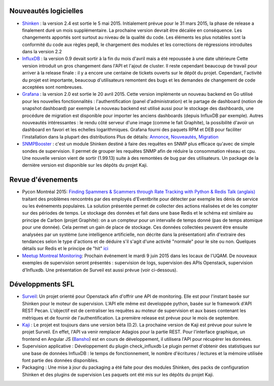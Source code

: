 Nouveautés logicielles
----------------------

* `Shinken`_ : la version 2.4 est sortie le 5 mai 2015.
  Initialement prévue pour le 31 mars 2015, la phase de release a finalement duré un mois supplémentaire.
  La prochaine version devrait être décalée en conséquence. 
  Les changements apportés sont surtout au niveau de la qualité du code.
  Les éléments les plus notables sont la conformité du code aux règles pep8,
  le chargement des modules et les corrections de régressions introduites dans la version 2.2


* `InfluxDB`_ : la version 0.9 devait sortir à la fin du mois d'avril mais a été repoussée à une date ultérieure
  Cette version introduit un gros changement dans l'API et l'ajout de cluster.
  Il reste cependant beaucoup de travail pour arriver à la release finale : il y a encore une centaine
  de tickets ouverts sur le dépôt du projet. Cependant, l'activité du projet est importante,
  beaucoup d'utilisateurs remontent des bugs et les demandes de changement de code acceptées sont nombreuses.


* `Grafana`_ : la version 2.0 est sortie le 20 avril 2015.
  Cette version implémente un nouveau backend en Go utilisé pour les nouvelles fonctionnalités :
  l'authentification (panel d'administration) et le partage de dashboard (notion de snapshot dashboard) par exemple
  Le nouveau backend est utilisé aussi pour le stockage des dashboards, une procédure de migration est disponible
  pour importer les anciens dashboards (depuis InfluxDB par exemple).
  Autres nouveautés intéressantes : le rendu côté serveur d'une image (comme le fait Graphite),
  la possibilité d'avoir un dashboard en favori et les echelles logarithmiques.
  Grafana fourni des paquets RPM et DEB pour faciliter l'installation dans la plupart des distributions
  Plus de détails: `Annonce`_, `Nouveautés`_, `Migration`_


* `SNMPBooster`_ : c'est un module Shinken destiné à faire des requêtes en SNMP plus efficace qu'avec
  de simple sondes de supervision. Il permet de grouper les requêtes SNMP afin de réduire la consommation réseau et cpu.
  Une nouvelle version vient de sortir (1.99.13) suite à des remontées de bug par des utilisateurs.
  Un package de la dernière version est disponible sur les dépôts du projet Kaji.

.. raw:: html

    <br/>
    <br/>
    <br/>

Revue d'évenements
------------------

* Pycon Montréal 2015: `Finding Spammers & Scammers through Rate Tracking with Python & Redis`_
  `Talk (anglais)`_ traitant des problèmes rencontrés par des employés d'Eventbrite pour détecter
  par exemple les dénis de service ou les événements populaires.
  La solution présentée permet de collecter des actions réalisées et de les compter sur des périodes de temps.
  Le stockage des données et fait dans une base Redis et le schéma est similaire au principe de Carbon (projet Graphite):
  on a un compteur pour un intervalle de temps donné (pas de temps atomique pour une donnée). Cela permet un
  gain de place de stockage.
  Ces données collectées peuvent être ensuite analysées par un système (une intelligence artificielle, non décrite dans la présentation)
  afin d'extraire des tendances selon le type d'actions et de déduire s'il s'agit d'une activité "normale" pour le site ou non.
  Quelques détails sur Redis et le principe de "hit" `ici`_


* `Meetup Montreal Monitoring`_: Prochain événement le mardi 9 juin 2015 dans les locaux de l'UQAM.
  De nouveaux exemples de supervision seront présentés : supervision de logs,  supervision des APIs Openstack,
  supervision d'Influxdb. Une présentation de Surveil est aussi prévue (voir ci-dessous).

Développments SFL
-----------------

* `Surveil`_: Un projet orienté pour Openstack afin d'offrir une API de monitoring.
  Elle est pour l'instant basée sur Shinken pour le moteur de supervision.
  L'API elle même est developpée python, basée sur le framework d'API REST Pecan.
  L'objectif est de centraliser les requêtes au moteur de supervision et aux bases contenant
  les métriques et de fournir de l'authentification.
  La première release est prévue pour le mois de septembre.


* `Kaji`_ : Le projet est toujours dans une version béta (0.2). La prochaine version de Kaji est prévue pour suivre
  le projet Surveil. En effet, l'API va venir remplacer Adagios pour la partie REST. Pour l'interface graphique,
  un frontend en Angular JS (`Bansho`_) est en cours de développement, il utilisera l'API pour récupérer les données.


* Supervision applicative : Développement du plugin check_influxdb
  Le plugin permet d'obtenir des statistiques sur une base de données InfluxDB :
  le temps de fonctionnement, le nombre d'écritures / lectures et la mémoire utilisée font
  partie des données disponibles.


* Packaging : Une mise à jour du packaging a été faite pour des modules Shinken,
  des packs de configuration Shinken et des plugins de supervision
  Les paquets ont été mis sur les dépôts du projet Kaji.



.. _Shinken: http://www.shinken-monitoring.org
.. _InfluxDB: http://influxdb.com
.. _Grafana: https://grafana.org
.. _Annonce: http://grafana.org/blog/2015/04/20/Grafana-2-Released.html
.. _Nouveautés: http://docs.grafana.org/guides/whats-new-in-v2/
.. _Migration: http://docs.grafana.org/installation/migrating_to2/
.. _SNMPBooster: https://github.com/savoirfairelinux/mod-booster-snmp.git
.. _Finding Spammers & Scammers through Rate Tracking with Python & Redis: https://us.pycon.org/2015/schedule/presentation/383/
.. _Talk (anglais): https://www.youtube.com/watch?v=tIBkiXvEAC0
.. _ici: https://engineering.eventbrite.com/heavy-hitters-in-redis/
.. _Surveil: https://github.com/stackforge/surveil
.. _Meetup Montreal Monitoring: https://www.meetup.com/Montreal-Monitoring
.. _Kaji: https://kaji-project.org
.. _Bansho: https://github.com/stackforge/bansho

